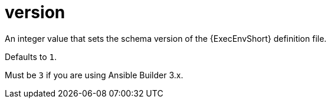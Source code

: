 [id="ref-controller-config-version"]

= version

An integer value that sets the schema version of the {ExecEnvShort} definition file. 

Defaults to `1`. 

Must be `3` if you are using Ansible Builder 3.x.